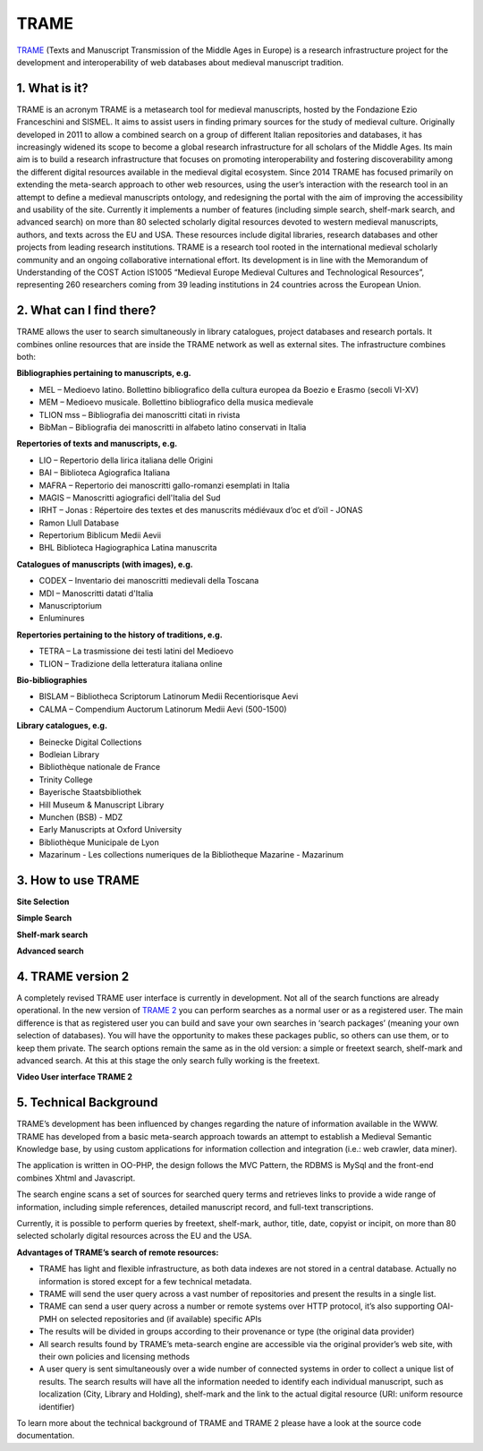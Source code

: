 TRAME
======

`TRAME <http://git-trame.fefonlus.it/index.html>`_ (Texts and Manuscript Transmission of the Middle Ages in Europe) is a research infrastructure project for the development and interoperability of web databases about medieval manuscript tradition.

.. image:: ./images/TRAME_01.png

1. What is it?
-----------------

TRAME is an acronym
TRAME is a metasearch tool for medieval manuscripts, hosted by the Fondazione Ezio Franceschini and SISMEL. It aims to assist users in finding primary sources for the study of medieval culture.
Originally developed in 2011 to allow a combined search 
on a group of different Italian repositories and databases,
it has increasingly widened its scope to become a global
research infrastructure for all scholars of the Middle
Ages. Its main aim is to build a research infrastructure
that focuses on promoting interoperability and fostering
discoverability among the different digital resources
available in the medieval digital ecosystem.
Since 2014 TRAME has focused primarily on extending
the meta-search approach to other web resources, using
the user’s interaction with the research tool in an attempt
to define a medieval manuscripts ontology, and redesigning
the portal with the aim of improving the
accessibility and usability of the site.
Currently it implements a number of features (including
simple search, shelf-mark search, and advanced search)
on more than 80 selected scholarly digital resources
devoted to western medieval manuscripts, authors, and
texts across the EU and USA. These resources include
digital libraries, research databases and other projects
from leading research institutions.
TRAME is a research tool rooted in the international
medieval scholarly community and an ongoing
collaborative international effort. Its development is in
line with the Memorandum of Understanding of the COST
Action IS1005 “Medieval Europe Medieval Cultures and
Technological Resources”, representing 260 researchers
coming from 39 leading institutions in 24 countries
across the European Union.

2. What can I find there?
--------------------------

TRAME allows the user to search simultaneously in library
catalogues, project databases and research portals. It
combines online resources that are inside the TRAME
network as well as external sites. The infrastructure
combines both:

**Bibliographies pertaining to manuscripts, e.g.**

* MEL – Medioevo latino. Bollettino bibliografico della cultura europea da Boezio e Erasmo (secoli VI-XV)
* MEM – Medioevo musicale. Bollettino bibliografico della musica medievale
* TLION mss – Bibliografia dei manoscritti citati in rivista
* BibMan – Bibliografia dei manoscritti in alfabeto latino conservati in Italia

**Repertories of texts and manuscripts, e.g.**

* LIO – Repertorio della lirica italiana delle Origini
* BAI – Biblioteca Agiografica Italiana
* MAFRA – Repertorio dei manoscritti gallo-romanzi esemplati in Italia
* MAGIS – Manoscritti agiografici dell'Italia del Sud
* IRHT – Jonas : Répertoire des textes et des manuscrits médiévaux d’oc et d’oïl - JONAS
* Ramon Llull Database
* Repertorium Biblicum Medii Aevii
* BHL Biblioteca Hagiographica Latina manuscrita

**Catalogues of manuscripts (with images), e.g.**

* CODEX – Inventario dei manoscritti medievali della Toscana
* MDI – Manoscritti datati d'Italia
* Manuscriptorium
* Enluminures

**Repertories pertaining to the history of traditions, e.g.**

* TETRA – La trasmissione dei testi latini del Medioevo
* TLION – Tradizione della letteratura italiana online

**Bio-bibliographies**

* BISLAM – Bibliotheca Scriptorum Latinorum Medii Recentiorisque Aevi
* CALMA – Compendium Auctorum Latinorum Medii Aevi (500-1500)

**Library catalogues, e.g.**

* Beinecke Digital Collections
* Bodleian Library
* Bibliothèque nationale de France
* Trinity College
* Bayerische Staatsbibliothek
* Hill Museum & Manuscript Library
* Munchen (BSB) - MDZ
* Early Manuscripts at Oxford University
* Bibliothèque Municipale de Lyon
* Mazarinum - Les collections numeriques de la Bibliotheque Mazarine - Mazarinum

3. How to use TRAME
--------------------
**Site Selection**

.. only:: html
  
   .. raw:: html

      <iframe width="540" height="315" src="https://www.youtube.com/embed/_uXPH5WK9hU" frameborder="0" allowfullscreen></iframe>

.. only:: latex

   The introductory Video to TRAME: Site selection has been published on `Youtube <https://www.youtube.com/watch?v=_uXPH5WK9hU>`_.


**Simple Search**

.. only:: html
  
   .. raw:: html

      <iframe width="540" height="315" src="https://www.youtube.com/embed/mXE-dXraL0E" frameborder="0" allowfullscreen></iframe>

.. only:: latex

   The introductory Video to *TRAME: simple search* has been published on `Youtube <https://www.youtube.com/watch?v=mXE-dXraL0E>`_.
   
   
**Shelf-mark search**

.. only:: html
  
   .. raw:: html

      <iframe width="540" height="315" src="https://www.youtube.com/embed/_uXPH5WK9hU" frameborder="0" allowfullscreen></iframe>

.. only:: latex

   The introductory Video to *TRAME: Shelf-mark search* has been published on `Youtube <https://www.youtube.com/watch?v=_uXPH5WK9hU>`_.
   
**Advanced search**

.. only:: html
  
   .. raw:: html

      <iframe width="540" height="315" src="https://www.youtube.com/embed/3qrFDSFucNs" frameborder="0" allowfullscreen></iframe>

.. only:: latex

   The introductory Video to *TRAME: advanced search* has been published on `Youtube <https://www.youtube.com/watch?v=3qrFDSFucNs>`_.

   
4. TRAME version 2
---------------------
A completely revised TRAME user
interface is currently in development.
Not all of the search functions are
already operational.
In the new version of `TRAME 2 <http://git-trame.fefonlus.it/trame2/>`_ you can
perform searches as a normal user or as
a registered user. The main difference is
that as registered user you can build and
save your own searches in ‘search
packages’ (meaning your own selection
of databases). You will have the
opportunity to makes these packages
public, so others can use them, or to
keep them private.
The search options remain the same as
in the old version: a simple or freetext
search, shelf-mark and advanced search.
At this at this stage the only search fully
working is the freetext.

**Video User interface TRAME 2**

.. only:: html
  
   .. raw:: html

      <iframe width="540" height="315" src="https://www.youtube.com/embed/ohKHD3ycr2E" frameborder="0" allowfullscreen></iframe>

.. only:: latex

   The introductory Video to *TRAME 2: Interface* has been published on `Youtube <https://www.youtube.com/watch?v=ohKHD3ycr2E>`_.
   

5. Technical Background
---------------------------

TRAME’s development has been influenced by changes
regarding the nature of information available in the
WWW. TRAME has developed from a basic meta-search
approach towards an attempt to establish a Medieval
Semantic Knowledge base, by using custom applications
for information collection and integration (i.e.: web
crawler, data miner).

The application is written in OO-PHP, the design follows
the MVC Pattern, the RDBMS is MySql and the front-end
combines Xhtml and Javascript.

The search engine scans a set of sources for searched
query terms and retrieves links to provide a wide range of
information, including simple references, detailed
manuscript record, and full-text transcriptions.

Currently, it is possible to perform queries by freetext,
shelf-mark, author, title, date, copyist or incipit, on more
than 80 selected scholarly digital resources across the
EU and the USA.

**Advantages of TRAME’s search of remote resources:**

* TRAME has light and flexible infrastructure, as both data indexes are not stored in a central database. Actually no information is stored except for a few technical metadata.
* TRAME will send the user query across a vast number of repositories and present the results in a single list.
* TRAME can send a user query across a number or remote systems over HTTP protocol, it’s also supporting OAI-PMH on selected repositories and (if available) specific APIs
* The results will be divided in groups according to their provenance or type (the original data provider)
* All search results found by TRAME’s meta-search engine are accessible via the original provider’s web site, with their own policies and licensing methods
* A user query is sent simultaneously over a wide number of connected systems in order to collect a unique list of results. The search results will have all the information needed to identify each individual manuscript, such as localization (City, Library and Holding), shelf-mark and the link to the actual digital resource (URI: uniform resource identifier)

To learn more about the technical background of TRAME and TRAME 2 please have a look at the source code documentation.




